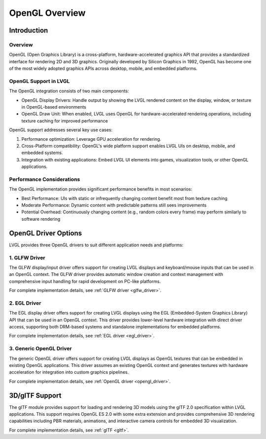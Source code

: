 .. _opengl_overview:

================
OpenGL Overview
================

Introduction
============

Overview
--------

OpenGL (Open Graphics Library) is a cross-platform, hardware-accelerated graphics API that provides a standardized interface for rendering 2D and 3D graphics.
Originally developed by Silicon Graphics in 1992, OpenGL has become one of the most widely adopted graphics APIs across desktop, mobile, and embedded platforms.

OpenGL Support in LVGL
----------------------

The OpenGL integration consists of two main components:

- OpenGL Display Drivers: Handle output by showing the LVGL rendered content on the display, window, or texture in OpenGL-based environments
- OpenGL Draw Unit: When enabled, LVGL uses OpenGL for hardware-accelerated rendering operations, including texture caching for improved performance

OpenGL support addresses several key use cases:

1. Performance optimization: Leverage GPU acceleration for rendering.
2. Cross-Platform compatibility: OpenGL's wide platform support enables LVGL UIs on desktop, mobile, and embedded systems.
3. Integration with existing applications: Embed LVGL UI elements into games, visualization tools, or other OpenGL applications.

Performance Considerations
--------------------------

The OpenGL implementation provides significant performance benefits in most scenarios:

- Best Performance: UIs with static or infrequently changing content benefit most from texture caching
- Moderate Performance: Dynamic content with predictable patterns still sees improvements
- Potential Overhead: Continuously changing content (e.g., random colors every frame) may perform similarly to software rendering

OpenGL Driver Options
======================

LVGL provides three OpenGL drivers to suit different application needs and platforms:


1. GLFW Driver
--------------

The GLFW display/input driver offers support for creating
LVGL displays and keyboard/mouse inputs that can be used in an OpenGL context.
The GLFW driver provides automatic window creation and context management with comprehensive input handling for rapid development on PC-like platforms.

For complete implementation details, see :ref:`GLFW driver <glfw_driver>`.

2. EGL Driver
-------------

The EGL display driver offers support for creating
LVGL displays using the EGL (Embedded-System Graphics Library) API that can be used in an OpenGL context.
This driver provides lower-level hardware integration with direct driver access, supporting both DRM-based systems and standalone implementations for embedded platforms.

For complete implementation details, see :ref:`EGL driver <egl_driver>`.

3. Generic OpenGL Driver
------------------------

The generic OpenGL driver offers support for creating
LVGL displays as OpenGL textures that can be embedded in existing OpenGL applications.
This driver assumes an existing OpenGL context and generates textures with hardware acceleration 
for integration into custom graphics pipelines.

For complete implementation details, see :ref:`OpenGL driver <opengl_driver>`.

3D/glTF Support
===============

The glTF module provides support for loading and rendering 3D models using the glTF 2.0 specification within LVGL applications.
This support requires OpenGL ES 2.0 with some extra extension and provides comprehensive 3D rendering capabilities including PBR materials,
animations, and interactive camera controls for embedded 3D visualization.

For complete implementation details, see :ref:`glTF <gltf>`.

